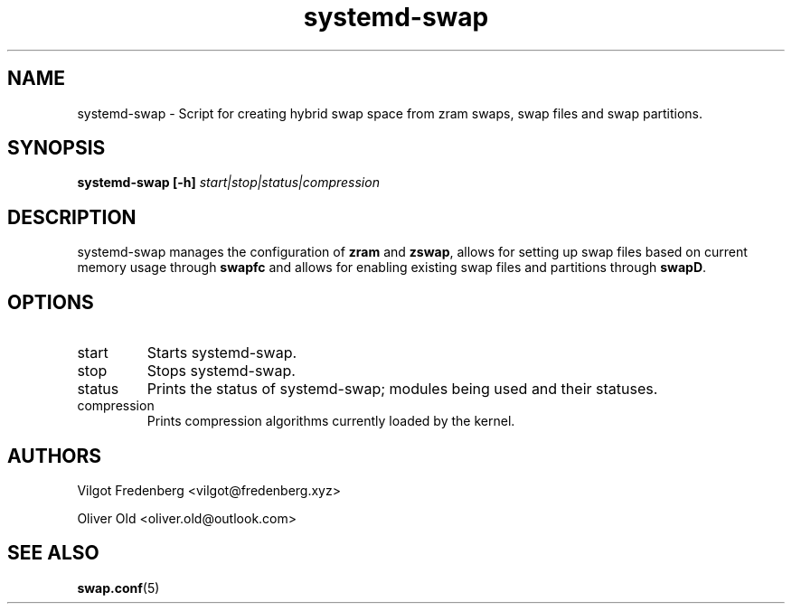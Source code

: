 .TH systemd-swap 8 "AUGUST 2020" "systemd-swap 4.4" systemd-swap
.SH NAME
systemd-swap \- Script for creating hybrid swap space from zram swaps, swap files and swap partitions.
.SH SYNOPSIS
.B systemd-swap [-h]
.I start|stop|status|compression
.SH DESCRIPTION
systemd-swap manages the configuration of
.B zram
and
.B zswap\fR,
allows for setting up swap files based on current memory usage through
.B swapfc
and allows for enabling existing swap files and partitions through
.B swapD\fR.
.SH OPTIONS
.IP start
Starts systemd-swap.
.IP stop
Stops systemd-swap.
.IP status
Prints the status of systemd-swap; modules being used and their statuses.
.IP compression
Prints compression algorithms currently loaded by the kernel.
.SH AUTHORS
Vilgot Fredenberg <vilgot@fredenberg.xyz>

Oliver Old <oliver.old@outlook.com>
.SH "SEE ALSO"
.BR swap.conf (5)
